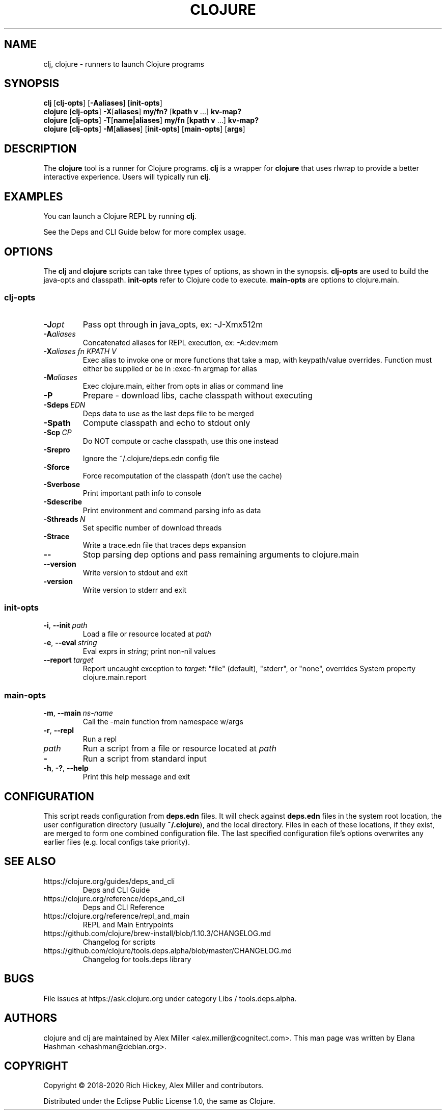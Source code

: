 .\"to render: groff -Tascii -man doc/clojure.1 > clojure.man"
.TH CLOJURE 1 "2019 June 6"
.SH NAME
clj, clojure \- runners to launch Clojure programs

.SH SYNOPSIS

.B clj
[\fBclj-opts\fR] [\fB-Aaliases\fR] [\fBinit-opts\fR]
.br
.B clojure
[\fBclj-opts\fR] \fB-X\fR[\fBaliases\fR] \fBmy/fn?\fR [\fBkpath v\fR ...] \fBkv-map?\fR
.br
.B clojure
[\fBclj-opts\fR] \fB-T\fR[\fBname|aliases\fR] \fBmy/fn\fR [\fBkpath v\fR ...] \fBkv-map?\fR
.br
.B clojure
[\fBclj-opts\fR] \fB-M\fR[\fBaliases\fR] [\fBinit-opts\fR] [\fBmain-opts\fR] [\fBargs\fR]

.SH DESCRIPTION

The
.B clojure
tool is a runner for Clojure programs.
.B clj
is a wrapper for
.B clojure
that uses rlwrap to provide a better interactive experience.
Users will typically run
.BR clj .

.SH EXAMPLES

You can launch a Clojure REPL by running
.BR clj .

See the Deps and CLI Guide below for more complex usage.

.SH OPTIONS

The
.B clj
and
.B clojure
scripts can take three types of options, as shown in the
synopsis.
.B clj-opts
are used to build the java-opts and
classpath.
.B init-opts
refer to Clojure code to execute.
.B main-opts
are options to clojure.main.

.SS clj-opts

.TP
.BI \-J opt
Pass opt through in java_opts, ex: -J-Xmx512m

.TP
.BI \-A aliases
Concatenated aliases for REPL execution, ex: -A:dev:mem

.TP
.BI \-X aliases\ \fIfn\fR " " \fIKPATH\fR " " \fIV\fR " "
Exec alias to invoke one or more functions that take a map,
with keypath/value overrides. Function must either be
supplied or be in :exec-fn argmap for alias

.TP
.BI \-M aliases
Exec clojure.main, either from opts in alias or command line

.TP
.BI \-P
Prepare - download libs, cache classpath without executing

.TP
.BI \-Sdeps\  EDN
Deps data to use as the last deps file to be merged

.TP
.BI \-Spath
Compute classpath and echo to stdout only

.TP
.BI \-Scp\  CP
Do NOT compute or cache classpath, use this one instead

.TP
.BI \-Srepro
Ignore the ~/.clojure/deps.edn config file

.TP
.BI \-Sforce
Force recomputation of the classpath (don't use the cache)

.TP
.BI \-Sverbose
Print important path info to console

.TP
.BI \-Sdescribe
Print environment and command parsing info as data

.TP
.BI \-Sthreads\  N
Set specific number of download threads

.TP
.BI \-Strace
Write a trace.edn file that traces deps expansion

.TP
.BI \-\-
Stop parsing dep options and pass remaining arguments to clojure.main

.TP
.BI \-\-version
Write version to stdout and exit

.TP
.BI \-version
Write version to stderr and exit

.SS init-opts

.TP
.BR \-i ", " \-\-init\  \fIpath\fR
Load a file or resource located at \fIpath\fR

.TP
.BR \-e ", " \-\-eval\  \fIstring\fR
Eval exprs in \fIstring\fR; print non-nil values

.TP
.BR \-\-report\  \fItarget\fR
Report uncaught exception to \fItarget\fR: "file" (default), "stderr", or "none", overrides System property clojure.main.report

.SS main-opts


.TP
.BR \-m ", " \-\-main\  \fIns-name \fR
Call the -main function from namespace w/args

.TP
.BR \-r ", " \-\-repl
Run a repl

.TP
.I path
Run a script from a file or resource located at \fIpath\fR

.TP
.B \-
Run a script from standard input

.TP
.BR \-h ", " \-? ",  " \-\-help
Print this help message and exit

.SH CONFIGURATION

This script reads configuration from
.B deps.edn
files. It will check against
.B deps.edn
files in the system root location, the user
configuration directory (usually
.BR ~/.clojure ),
and the local directory. Files in each of these locations, if
they exist, are merged to form one combined configuration
file. The last specified configuration file's options
overwrites any earlier files (e.g. local configs take
priority).

.SH SEE ALSO

.IP https://clojure.org/guides/deps_and_cli
Deps and CLI Guide
.IP https://clojure.org/reference/deps_and_cli
Deps and CLI Reference
.IP https://clojure.org/reference/repl_and_main
REPL and Main Entrypoints
.IP https://github.com/clojure/brew-install/blob/1.10.3/CHANGELOG.md
Changelog for scripts
.IP https://github.com/clojure/tools.deps.alpha/blob/master/CHANGELOG.md
Changelog for tools.deps library

.SH BUGS

File issues at
https://ask.clojure.org under category Libs / tools.deps.alpha.

.SH AUTHORS

clojure and clj are maintained by Alex Miller <alex.miller@cognitect.com>.
This man page was written by Elana Hashman <ehashman@debian.org>.

.SH COPYRIGHT

Copyright \(co 2018-2020 Rich Hickey, Alex Miller and contributors.

Distributed under the Eclipse Public License 1.0, the same as
Clojure.
